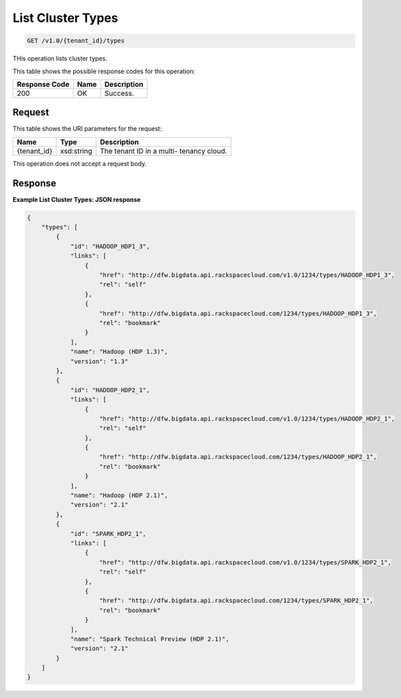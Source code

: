 
.. THIS OUTPUT IS GENERATED FROM THE WADL. DO NOT EDIT.

List Cluster Types
^^^^^^^^^^^^^^^^^^^^^^^^^^^^^^^^^^^^^^^^^^^^^^^^^^^^^^^^^^^^^^^^^^^^^^^^^^^^^^^^

.. code::

    GET /v1.0/{tenant_id}/types

THis operation lists cluster types.



This table shows the possible response codes for this operation:


+--------------------------+-------------------------+-------------------------+
|Response Code             |Name                     |Description              |
+==========================+=========================+=========================+
|200                       |OK                       |Success.                 |
+--------------------------+-------------------------+-------------------------+


Request
""""""""""""""""

This table shows the URI parameters for the request:

+--------------------------+-------------------------+-------------------------+
|Name                      |Type                     |Description              |
+==========================+=========================+=========================+
|{tenant_id}               |xsd:string               |The tenant ID in a multi-|
|                          |                         |tenancy cloud.           |
+--------------------------+-------------------------+-------------------------+





This operation does not accept a request body.




Response
""""""""""""""""





**Example List Cluster Types: JSON response**


.. code::

    {
        "types": [
            {
                "id": "HADOOP_HDP1_3",
                "links": [
                    {
                        "href": "http://dfw.bigdata.api.rackspacecloud.com/v1.0/1234/types/HADOOP_HDP1_3",
                        "rel": "self"
                    },
                    {
                        "href": "http://dfw.bigdata.api.rackspacecloud.com/1234/types/HADOOP_HDP1_3",
                        "rel": "bookmark"
                    }
                ],
                "name": "Hadoop (HDP 1.3)",
                "version": "1.3"
            },
            {
                "id": "HADOOP_HDP2_1",
                "links": [
                    {
                        "href": "http://dfw.bigdata.api.rackspacecloud.com/v1.0/1234/types/HADOOP_HDP2_1",
                        "rel": "self"
                    },
                    {
                        "href": "http://dfw.bigdata.api.rackspacecloud.com/1234/types/HADOOP_HDP2_1",
                        "rel": "bookmark"
                    }
                ],
                "name": "Hadoop (HDP 2.1)",
                "version": "2.1"
            },
            {
                "id": "SPARK_HDP2_1",
                "links": [
                    {
                        "href": "http://dfw.bigdata.api.rackspacecloud.com/v1.0/1234/types/SPARK_HDP2_1",
                        "rel": "self"
                    },
                    {
                        "href": "http://dfw.bigdata.api.rackspacecloud.com/1234/types/SPARK_HDP2_1",
                        "rel": "bookmark"
                    }
                ],
                "name": "Spark Technical Preview (HDP 2.1)",
                "version": "2.1"
            }
        ]
    }
        


